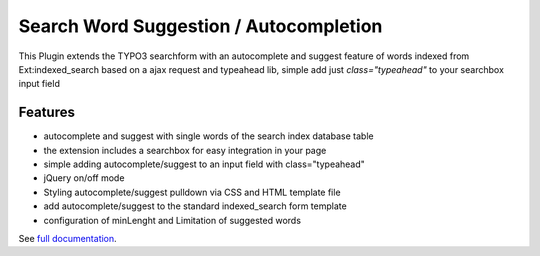 Search Word Suggestion / Autocompletion
=================

This Plugin extends the TYPO3 searchform with an autocomplete and suggest feature of words 
indexed from Ext:indexed_search based on a ajax request and typeahead lib, simple add
just *class="typeahead"* to your searchbox input field

Features
--------
* autocomplete and suggest with single words of the search index database table
* the extension includes a searchbox for easy integration in your page
* simple adding autocomplete/suggest to an input field with class="typeahead"
* jQuery on/off mode
* Styling autocomplete/suggest pulldown via CSS and HTML template file 
* add autocomplete/suggest to the standard indexed_search form template
* configuration of minLenght and Limitation of suggested words

See `full documentation
<https://docs.typo3.org/typo3cms/extensions/comsolit_suggest/>`_.